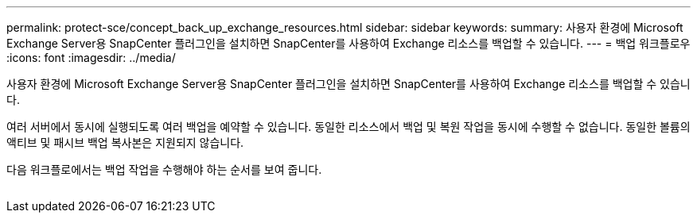 ---
permalink: protect-sce/concept_back_up_exchange_resources.html 
sidebar: sidebar 
keywords:  
summary: 사용자 환경에 Microsoft Exchange Server용 SnapCenter 플러그인을 설치하면 SnapCenter를 사용하여 Exchange 리소스를 백업할 수 있습니다. 
---
= 백업 워크플로우
:icons: font
:imagesdir: ../media/


[role="lead"]
사용자 환경에 Microsoft Exchange Server용 SnapCenter 플러그인을 설치하면 SnapCenter를 사용하여 Exchange 리소스를 백업할 수 있습니다.

여러 서버에서 동시에 실행되도록 여러 백업을 예약할 수 있습니다. 동일한 리소스에서 백업 및 복원 작업을 동시에 수행할 수 없습니다. 동일한 볼륨의 액티브 및 패시브 백업 복사본은 지원되지 않습니다.

다음 워크플로에서는 백업 작업을 수행해야 하는 순서를 보여 줍니다.

image:../media/sce_backup_workflow.gif[""]
